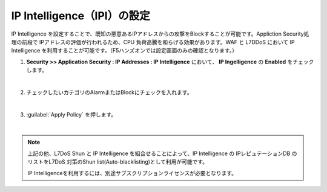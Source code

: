 IP Intelligence（IPI）の設定 
======================================

IP Intelligence を設定することで、既知の悪意あるIPアドレスからの攻撃をBlockすることが可能です。Appliction Security処理の前段で IPアドレスの評価が行われるため、CPU 負荷高騰を和らげる効果があります。WAF と L7DDoS において IP Intelligence を利用することが可能です。（F5ハンズオンでは設定画面のみの確認となります。）

#. **Security >> Application Security : IP Addresses : IP Intelligence** において、 **IP Ingelligence** の **Enabled** をチェックします。

   .. image:: images/mod16-1.png
   | 
#. チェックしたいカテゴリのAlarmまたはBlockにチェックを入れます。

   .. image:: images/mod16-2.png
   | 
#. :guilabel:`Apply Policy` を押します。

   .. image:: images/mod16-3.png
   | 

.. note::
    上記の他、L7DoS Shun と IP Intelligence を組合せることによって、IP Intelligence の IPレピュテーションDB のリストをL7DoS 対策のShun list(Auto-blacklisting)として利用が可能です。

    IP Intelligenceを利用するには、別途サブスクリプションライセンスが必要となります。